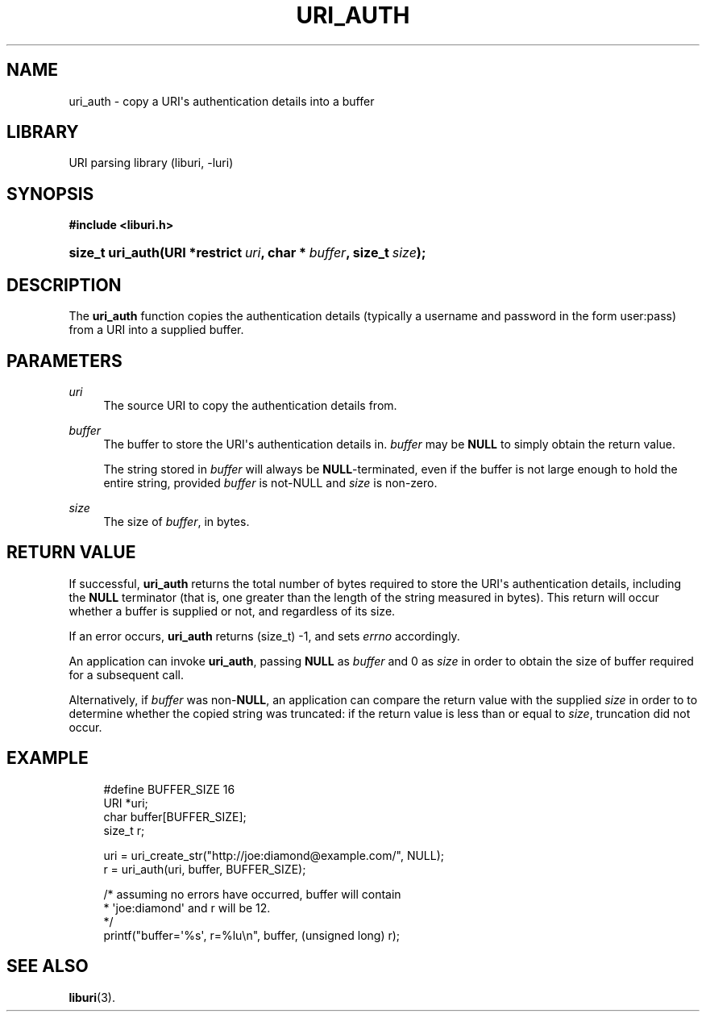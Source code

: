 '\" t
.\"     Title: uri_auth
.\"    Author: Mo McRoberts
.\" Generator: DocBook XSL Stylesheets v1.77.1 <http://docbook.sf.net/>
.\"      Date: 12/05/2012
.\"    Manual: URI Functions
.\"    Source: System Programmer's Manual
.\"  Language: English
.\"
.TH "URI_AUTH" "3" "12/05/2012" "System Programmer's Manual" "URI Functions"
.\" -----------------------------------------------------------------
.\" * Define some portability stuff
.\" -----------------------------------------------------------------
.\" ~~~~~~~~~~~~~~~~~~~~~~~~~~~~~~~~~~~~~~~~~~~~~~~~~~~~~~~~~~~~~~~~~
.\" http://bugs.debian.org/507673
.\" http://lists.gnu.org/archive/html/groff/2009-02/msg00013.html
.\" ~~~~~~~~~~~~~~~~~~~~~~~~~~~~~~~~~~~~~~~~~~~~~~~~~~~~~~~~~~~~~~~~~
.ie \n(.g .ds Aq \(aq
.el       .ds Aq '
.\" -----------------------------------------------------------------
.\" * set default formatting
.\" -----------------------------------------------------------------
.\" disable hyphenation
.nh
.\" disable justification (adjust text to left margin only)
.ad l
.\" -----------------------------------------------------------------
.\" * MAIN CONTENT STARTS HERE *
.\" -----------------------------------------------------------------
.SH "NAME"
uri_auth \- copy a URI\*(Aqs authentication details into a buffer
.SH "LIBRARY"
.PP
URI parsing library (liburi, \-luri)
.SH "SYNOPSIS"
.sp
.ft B
.nf
#include <liburi\&.h>
.fi
.ft
.HP \w'size_t\ uri_auth('u
.BI "size_t uri_auth(URI\ *restrict\ " "uri" ", char\ *\ " "buffer" ", size_t\ " "size" ");"
.SH "DESCRIPTION"
.PP
The
\fBuri_auth\fR
function copies the authentication details (typically a username and password in the form
user:pass) from a URI into a supplied buffer\&.
.SH "PARAMETERS"
.PP
\fIuri\fR
.RS 4
The source URI to copy the authentication details from\&.
.RE
.PP
\fIbuffer\fR
.RS 4
The buffer to store the URI\*(Aqs authentication details in\&.
\fIbuffer\fR
may be
\fBNULL\fR
to simply obtain the return value\&.
.sp
The string stored in
\fIbuffer\fR
will always be
\fBNULL\fR\-terminated, even if the buffer is not large enough to hold the entire string, provided
\fIbuffer\fR
is not\-NULL and
\fIsize\fR
is non\-zero\&.
.RE
.PP
\fIsize\fR
.RS 4
The size of
\fIbuffer\fR, in bytes\&.
.RE
.SH "RETURN VALUE"
.PP
If successful,
\fBuri_auth\fR
returns the total number of bytes required to store the URI\*(Aqs authentication details, including the
\fBNULL\fR
terminator (that is, one greater than the length of the string measured in bytes)\&. This return will occur whether a buffer is supplied or not, and regardless of its size\&.
.PP
If an error occurs,
\fBuri_auth\fR
returns
(size_t) \-1, and sets
\fIerrno\fR
accordingly\&.
.PP
An application can invoke
\fBuri_auth\fR, passing
\fBNULL\fR
as
\fIbuffer\fR
and
0
as
\fIsize\fR
in order to obtain the size of buffer required for a subsequent call\&.
.PP
Alternatively, if
\fIbuffer\fR
was non\-\fBNULL\fR, an application can compare the return value with the supplied
\fIsize\fR
in order to to determine whether the copied string was truncated: if the return value is less than or equal to
\fIsize\fR, truncation did not occur\&.
.SH "EXAMPLE"
.sp
.if n \{\
.RS 4
.\}
.nf
#define BUFFER_SIZE 16
	  
URI *uri;
char buffer[BUFFER_SIZE];
size_t r;

uri = uri_create_str("http://joe:diamond@example\&.com/", NULL);
r = uri_auth(uri, buffer, BUFFER_SIZE);

/* assuming no errors have occurred, buffer will contain
 * \*(Aqjoe:diamond\*(Aq and r will be 12\&.
 */
printf("buffer=\*(Aq%s\*(Aq, r=%lu\en", buffer, (unsigned long) r);
	
.fi
.if n \{\
.RE
.\}
.SH "SEE ALSO"
.PP

\fBliburi\fR(3)\&.
